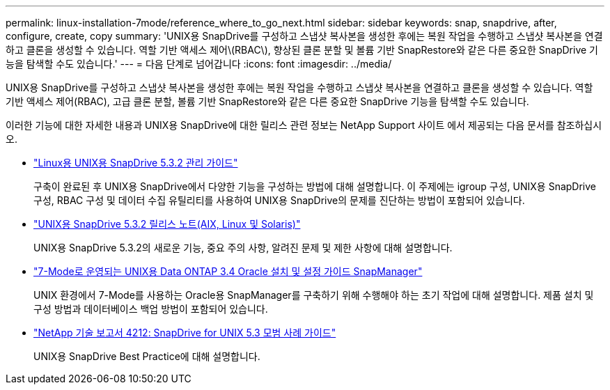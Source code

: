 ---
permalink: linux-installation-7mode/reference_where_to_go_next.html 
sidebar: sidebar 
keywords: snap, snapdrive, after, configure, create, copy 
summary: 'UNIX용 SnapDrive를 구성하고 스냅샷 복사본을 생성한 후에는 복원 작업을 수행하고 스냅샷 복사본을 연결하고 클론을 생성할 수 있습니다. 역할 기반 액세스 제어\(RBAC\), 향상된 클론 분할 및 볼륨 기반 SnapRestore와 같은 다른 중요한 SnapDrive 기능을 탐색할 수도 있습니다.' 
---
= 다음 단계로 넘어갑니다
:icons: font
:imagesdir: ../media/


[role="lead"]
UNIX용 SnapDrive를 구성하고 스냅샷 복사본을 생성한 후에는 복원 작업을 수행하고 스냅샷 복사본을 연결하고 클론을 생성할 수 있습니다. 역할 기반 액세스 제어(RBAC), 고급 클론 분할, 볼륨 기반 SnapRestore와 같은 다른 중요한 SnapDrive 기능을 탐색할 수도 있습니다.

이러한 기능에 대한 자세한 내용과 UNIX용 SnapDrive에 대한 릴리스 관련 정보는 NetApp Support 사이트 에서 제공되는 다음 문서를 참조하십시오.

* link:../linux-administration/index.html["Linux용 UNIX용 SnapDrive 5.3.2 관리 가이드"]
+
구축이 완료된 후 UNIX용 SnapDrive에서 다양한 기능을 구성하는 방법에 대해 설명합니다. 이 주제에는 igroup 구성, UNIX용 SnapDrive 구성, RBAC 구성 및 데이터 수집 유틸리티를 사용하여 UNIX용 SnapDrive의 문제를 진단하는 방법이 포함되어 있습니다.

* https://library.netapp.com/ecm/ecm_download_file/ECMLP2849339["UNIX용 SnapDrive 5.3.2 릴리스 노트(AIX, Linux 및 Solaris)"]
+
UNIX용 SnapDrive 5.3.2의 새로운 기능, 중요 주의 사항, 알려진 문제 및 제한 사항에 대해 설명합니다.

* https://library.netapp.com/ecm/ecm_download_file/ECMP12471545["7-Mode로 운영되는 UNIX용 Data ONTAP 3.4 Oracle 설치 및 설정 가이드 SnapManager"]
+
UNIX 환경에서 7-Mode를 사용하는 Oracle용 SnapManager를 구축하기 위해 수행해야 하는 초기 작업에 대해 설명합니다. 제품 설치 및 구성 방법과 데이터베이스 백업 방법이 포함되어 있습니다.

* link:https://www.netapp.com/pdf.html?item=/media/16322-tr-4212.pdf["NetApp 기술 보고서 4212: SnapDrive for UNIX 5.3 모범 사례 가이드"]
+
UNIX용 SnapDrive Best Practice에 대해 설명합니다.


